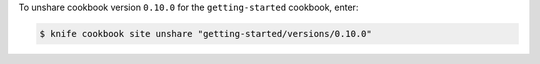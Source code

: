 .. The contents of this file may be included in multiple topics (using the includes directive).
.. The contents of this file should be modified in a way that preserves its ability to appear in multiple topics.


To unshare cookbook version ``0.10.0`` for the ``getting-started`` cookbook, enter:

.. code-block:: bash

   $ knife cookbook site unshare "getting-started/versions/0.10.0"
